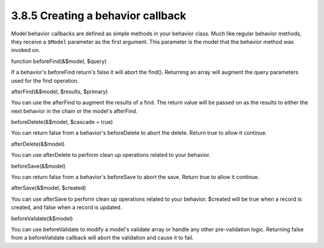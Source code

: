 3.8.5 Creating a behavior callback
----------------------------------

Model behavior callbacks are defined as simple methods in your
behavior class. Much like regular behavior methods, they receive a
``$Model`` parameter as the first argument. This parameter is the
model that the behavior method was invoked on.

function beforeFind(&$model, $query)

If a behavior's beforeFind return's false it will abort the find().
Returning an array will augment the query parameters used for the
find operation.

afterFind(&$model, $results, $primary)

You can use the afterFind to augment the results of a find. The
return value will be passed on as the results to either the next
behavior in the chain or the model's afterFind.

beforeDelete(&$model, $cascade = true)

You can return false from a behavior's beforeDelete to abort the
delete. Return true to allow it continue.

afterDelete(&$model)

You can use afterDelete to perform clean up operations related to
your behavior.

beforeSave(&$model)

You can return false from a behavior's beforeSave to abort the
save. Return true to allow it continue.

afterSave(&$model, $created)

You can use afterSave to perform clean up operations related to
your behavior. $created will be true when a record is created, and
false when a record is updated.

beforeValidate(&$model)

You can use beforeValidate to modify a model's validate array or
handle any other pre-validation logic. Returning false from a
beforeValidate callback will abort the validation and cause it to
fail.
